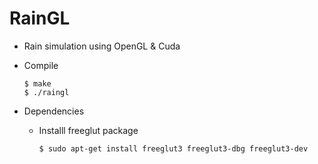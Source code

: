 * RainGL
  - Rain simulation using OpenGL & Cuda
  - Compile
    : $ make
    : $ ./raingl
  - Dependencies
  	+ Installl freeglut package
 		: $ sudo apt-get install freeglut3 freeglut3-dbg freeglut3-dev
  
